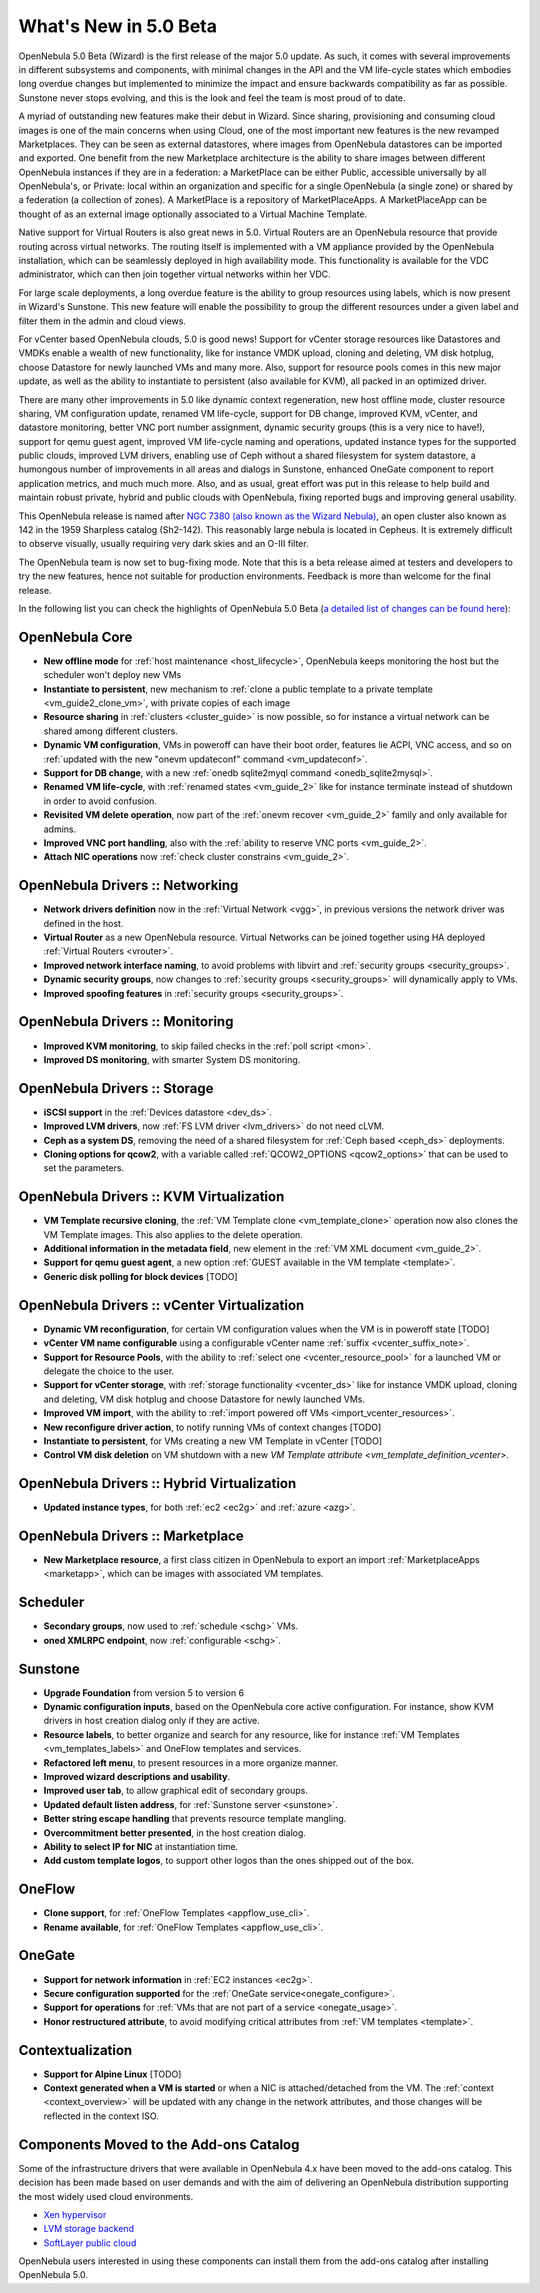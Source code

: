 .. _whats_new:

================================================================================
What's New in 5.0 Beta
================================================================================

OpenNebula 5.0 Beta (Wizard) is the first release of the major 5.0 update. As such, it comes with several improvements in different subsystems and components, with minimal changes in the API and the VM life-cycle states which embodies long overdue changes but implemented to minimize the impact and ensure backwards compatibility as far as possible. Sunstone never stops evolving, and this is the look and feel the team is most proud of to date.

.. image:: /images/admin_view.png
    :width: 90%
    :align: center

A myriad of outstanding new features make their debut in Wizard. Since sharing, provisioning and consuming cloud images is one of the main concerns when using Cloud, one of the most important new features is the new revamped Marketplaces. They can be seen as external datastores, where images from OpenNebula datastores can be imported and exported. One benefit from the new Marketplace architecture is the ability to share images between different OpenNebula instances if they are in a federation: a MarketPlace can be either Public, accessible universally by all OpenNebula's, or Private: local within an organization and specific for a single OpenNebula (a single zone) or shared by a federation (a collection of zones). A MarketPlace is a repository of MarketPlaceApps. A MarketPlaceApp can be thought of as an external image optionally associated to a Virtual Machine Template.

.. image:: /images/marketapp_import.png
    :width: 90%
    :align: center

Native support for Virtual Routers is also great news in 5.0. Virtual Routers are an OpenNebula resource that provide routing across virtual networks. The routing itself is implemented with a VM appliance provided by the OpenNebula installation, which can be seamlessly deployed in high availability mode. This functionality is available for the VDC administrator, which can then join together virtual networks within her VDC.

.. image:: /images/sunstone_topology.png
    :width: 90%
    :align: center

For large scale deployments, a long overdue feature is the ability to group resources using labels, which is now present in Wizard's Sunstone. This new feature will enable the possibility to group the different resources under a given label and filter them in the admin and cloud views.

For vCenter based OpenNebula clouds, 5.0 is good news! Support for vCenter storage resources like Datastores and VMDKs enable a wealth of new functionality, like for instance VMDK upload, cloning and deleting, VM disk hotplug, choose Datastore for newly launched VMs and many more. Also, support for resource pools comes in this new major update, as well as the ability to instantiate to persistent (also available for KVM), all packed in an optimized driver.

There are many other improvements in 5.0 like dynamic context regeneration, new host offline mode, cluster resource sharing, VM configuration update, renamed VM life-cycle, support for DB change, improved KVM, vCenter, and datastore monitoring, better VNC port number assignment, dynamic security groups (this is a very nice to have!), support for qemu guest agent, improved VM life-cycle naming and operations, updated instance types for the supported public clouds, improved LVM drivers, enabling use of Ceph without a shared filesystem for system datastore, a humongous number of improvements in all areas and dialogs in Sunstone, enhanced OneGate component to report application metrics, and much much more. Also, and as usual, great effort was put in this release to help build and maintain robust private, hybrid and public clouds with OpenNebula, fixing reported bugs and improving general usability.

This OpenNebula release is named after `NGC 7380 (also known as the Wizard Nebula) <https://en.wikipedia.org/wiki/NGC_7380>`__, an open cluster also known as 142 in the 1959 Sharpless catalog (Sh2-142). This reasonably large nebula is located in Cepheus. It is extremely difficult to observe visually, usually requiring very dark skies and an O-III filter.

The OpenNebula team is now set to bug-fixing mode. Note that this is a beta release aimed at testers and developers to try the new features, hence not suitable for production environments. Feedback is more than welcome for the final release.

In the following list you can check the highlights of OpenNebula 5.0 Beta (`a detailed list of changes can be found here <http://dev.opennebula.org/projects/opennebula/issues?utf8=%E2%9C%93&set_filter=1&f%5B%5D=fixed_version_id&op%5Bfixed_version_id%5D=%3D&v%5Bfixed_version_id%5D%5B%5D=75&f%5B%5D=&c%5B%5D=tracker&c%5B%5D=status&c%5B%5D=priority&c%5B%5D=subject&c%5B%5D=assigned_to&c%5B%5D=updated_on&group_by=category>`__):

OpenNebula Core
--------------------------------------------------------------------------------

- **New offline mode** for :ref:`host maintenance <host_lifecycle>`, OpenNebula keeps monitoring the host but the scheduler won't deploy new VMs
- **Instantiate to persistent**, new mechanism to :ref:`clone a public template to a private template <vm_guide2_clone_vm>`, with private copies of each image
- **Resource sharing** in :ref:`clusters <cluster_guide>` is now possible, so for instance a virtual network can be shared among different clusters.
- **Dynamic VM configuration**, VMs in poweroff can have their boot order, features lie ACPI, VNC access, and so on :ref:`updated with the new "onevm updateconf" command <vm_updateconf>`.
- **Support for DB change**, with a new :ref:`onedb sqlite2myql command <onedb_sqlite2mysql>`.
- **Renamed VM life-cycle**, with :ref:`renamed states <vm_guide_2>` like for instance terminate instead of shutdown in order to avoid confusion.
- **Revisited VM delete operation**, now part of the :ref:`onevm recover <vm_guide_2>` family and only available for admins.
- **Improved VNC port handling**, also with the :ref:`ability to reserve VNC ports <vm_guide_2>`.
- **Attach NIC operations** now :ref:`check cluster constrains <vm_guide_2>`.

OpenNebula Drivers :: Networking
--------------------------------------------------------------------------------

- **Network drivers definition** now in the :ref:`Virtual Network <vgg>`, in previous versions the network driver was defined in the host.
- **Virtual Router** as a new OpenNebula resource. Virtual Networks can be joined together using HA deployed :ref:`Virtual Routers <vrouter>`.
- **Improved network interface naming**, to avoid problems with libvirt and :ref:`security groups <security_groups>`.
- **Dynamic security groups**, now changes to :ref:`security groups <security_groups>` will dynamically apply to VMs.
- **Improved spoofing features** in :ref:`security groups <security_groups>`.

OpenNebula Drivers :: Monitoring
--------------------------------------------------------------------------------

- **Improved KVM monitoring**, to skip failed checks in the :ref:`poll script <mon>`.
- **Improved DS monitoring**, with smarter System DS monitoring.

OpenNebula Drivers :: Storage
--------------------------------------------------------------------------------

- **iSCSI support** in the :ref:`Devices datastore <dev_ds>`.
- **Improved LVM drivers**, now :ref:`FS LVM driver <lvm_drivers>` do not need cLVM.
- **Ceph as a system DS**, removing the need of a shared filesystem for :ref:`Ceph based <ceph_ds>` deployments.
- **Cloning options for qcow2**, with a variable called :ref:`QCOW2_OPTIONS <qcow2_options>` that can be used to set the parameters.

OpenNebula Drivers :: KVM Virtualization
--------------------------------------------------------------------------------

- **VM Template recursive cloning**, the :ref:`VM Template clone <vm_template_clone>` operation now also clones the VM Template images. This also applies to the delete operation.
- **Additional information in the metadata field**, new element in the :ref:`VM XML document <vm_guide_2>`.
- **Support for qemu guest agent**, a new option :ref:`GUEST available in the VM template <template>`.
- **Generic disk polling for block devices** [TODO]

OpenNebula Drivers :: vCenter Virtualization
--------------------------------------------------------------------------------

- **Dynamic VM reconfiguration**, for certain VM configuration values when the VM is in poweroff state [TODO]
- **vCenter VM name configurable** using a configurable vCenter name :ref:`suffix <vcenter_suffix_note>`.
- **Support for Resource Pools**, with the ability to :ref:`select one <vcenter_resource_pool>` for a launched VM or delegate the choice to the user.
- **Support for vCenter storage**, with :ref:`storage functionality <vcenter_ds>` like for instance VMDK upload, cloning and deleting, VM disk hotplug and choose Datastore for newly launched VMs.
- **Improved VM import**, with the ability to :ref:`import powered off VMs <import_vcenter_resources>`.
- **New reconfigure driver action**, to notify running VMs of context changes [TODO]
- **Instantiate to persistent**, for VMs creating a new VM Template in vCenter [TODO]
- **Control VM disk deletion** on VM shutdown with a new `VM Template attribute <vm_template_definition_vcenter>`.

OpenNebula Drivers :: Hybrid Virtualization
--------------------------------------------------------------------------------

- **Updated instance types**, for both :ref:`ec2 <ec2g>` and :ref:`azure <azg>`.

OpenNebula Drivers :: Marketplace
--------------------------------------------------------------------------------

- **New Marketplace resource**, a first class citizen in OpenNebula to export an import :ref:`MarketplaceApps <marketapp>`, which can be images with associated VM templates.

Scheduler
--------------------------------------------------------------------------------

- **Secondary groups**, now used to :ref:`schedule <schg>` VMs.
- **oned XMLRPC endpoint**, now :ref:`configurable <schg>`.

Sunstone
--------------------------------------------------------------------------------

- **Upgrade Foundation** from version 5 to version 6
- **Dynamic configuration inputs**, based on the OpenNebula core active configuration. For instance, show KVM drivers in host creation dialog only if they are active.
- **Resource labels**, to better organize and search for any resource, like for instance :ref:`VM Templates <vm_templates_labels>` and OneFlow templates and services.
- **Refactored left menu**, to present resources in a more organize manner.
- **Improved wizard descriptions and usability**.
- **Improved user tab**, to allow graphical edit of secondary groups.
- **Updated default listen address**, for :ref:`Sunstone server <sunstone>`.
- **Better string escape handling** that prevents resource template mangling.
- **Overcommitment better presented**, in the host creation dialog.
- **Ability to select IP for NIC** at instantiation time.
- **Add custom template logos**, to support other logos than the ones shipped out of the box.

OneFlow
--------------------------------------------------------------------------------

- **Clone support**, for :ref:`OneFlow Templates <appflow_use_cli>`.
- **Rename available**, for :ref:`OneFlow Templates <appflow_use_cli>`.

OneGate
--------------------------------------------------------------------------------

- **Support for network information** in :ref:`EC2 instances <ec2g>`.
- **Secure configuration supported** for the :ref:`OneGate service<onegate_configure>`.
- **Support for operations** for :ref:`VMs that are not part of a service <onegate_usage>`.
- **Honor restructured attribute**, to avoid modifying critical attributes from :ref:`VM templates <template>`.

Contextualization
-------------------------------------

- **Support for Alpine Linux** [TODO]
- **Context generated when a VM is started** or when a NIC is attached/detached from the VM. The :ref:`context <context_overview>` will be updated with any change in the network attributes, and those changes will be reflected in the context ISO.

Components Moved to the Add-ons Catalog
--------------------------------------------------------------------------------

Some of the infrastructure drivers that were available in OpenNebula 4.x have been moved to the add-ons catalog. This decision has been made based on user demands and with the aim of delivering an OpenNebula distribution supporting the most widely used cloud environments.

- `Xen hypervisor <https://github.com/OpenNebula/addon-xen>`__
- `LVM storage backend <https://github.com/OpenNebula/addon-lvm>`__
- `SoftLayer public cloud <https://github.com/OpenNebula/addon-softlayer>`__

OpenNebula users interested in using these components can install them from the add-ons catalog after installing OpenNebula 5.0.
